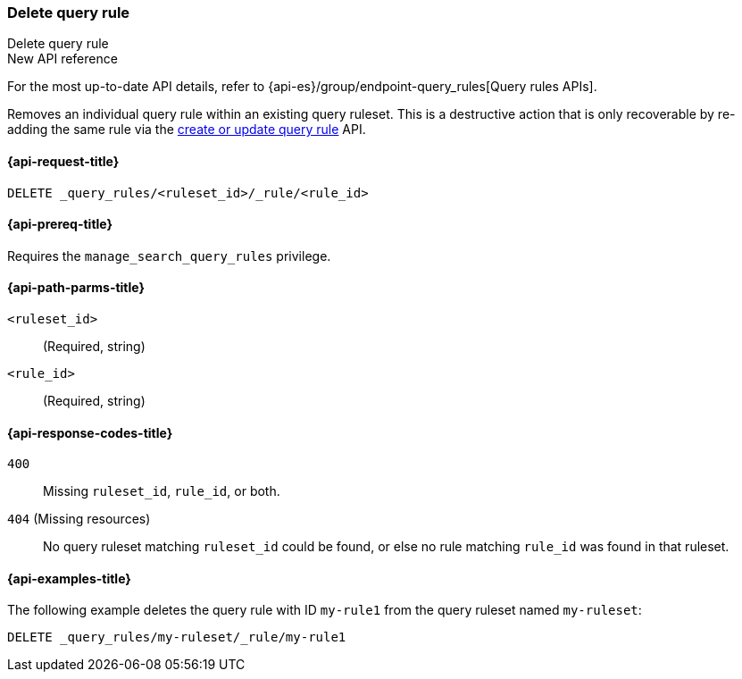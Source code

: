 [role="xpack"]
[[delete-query-rule]]
=== Delete query rule

++++
<titleabbrev>Delete query rule</titleabbrev>
++++

.New API reference
[sidebar]
--
For the most up-to-date API details, refer to {api-es}/group/endpoint-query_rules[Query rules APIs].
--

Removes an individual query rule within an existing query ruleset.
This is a destructive action that is only recoverable by re-adding the same rule via the <<put-query-rule, create or update query rule>> API.

[[delete-query-rule-request]]
==== {api-request-title}

`DELETE _query_rules/<ruleset_id>/_rule/<rule_id>`

[[delete-query-rule-prereq]]
==== {api-prereq-title}

Requires the `manage_search_query_rules` privilege.

[[delete-query_rule-path-params]]
==== {api-path-parms-title}

`<ruleset_id>`::
(Required, string)

`<rule_id>`::
(Required, string)

[[delete-query-rule-response-codes]]
==== {api-response-codes-title}

`400`::
Missing `ruleset_id`, `rule_id`, or both.

`404` (Missing resources)::
No query ruleset matching `ruleset_id` could be found, or else no rule matching `rule_id` was found in that ruleset.

[[delete-query-rule-example]]
==== {api-examples-title}

The following example deletes the query rule with ID `my-rule1` from the query ruleset named `my-ruleset`:

////
[source,console]
----
PUT _query_rules/my-ruleset
{
    "rules": [
        {
            "rule_id": "my-rule1",
            "type": "pinned",
            "criteria": [
                {
                    "type": "exact",
                    "metadata": "query_string",
                    "values": [ "marvel" ]
                }
            ],
            "actions": {
                "ids": ["id1"]
            }
        }
    ]
}
----
// TESTSETUP
////

[source,console]
----
DELETE _query_rules/my-ruleset/_rule/my-rule1
----

